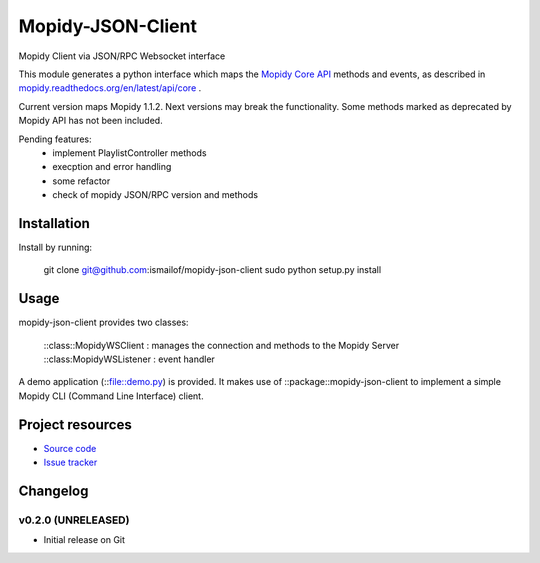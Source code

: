 ****************************
Mopidy-JSON-Client
****************************

Mopidy Client via JSON/RPC Websocket interface

This module generates a python interface which maps the `Mopidy Core API <mopidy.readthedocs.org/en/latest/api/core>`_ methods and events, as described in `mopidy.readthedocs.org/en/latest/api/core <mopidy.readthedocs.org/en/latest/api/core>`_ .

Current version maps Mopidy 1.1.2. Next versions may break the functionality.
Some methods marked as deprecated by Mopidy API has not been included.

Pending features:
  - implement PlaylistController methods
  - execption and error handling
  - some refactor
  - check of mopidy JSON/RPC version and methods


Installation
============

Install by running:

    git clone git@github.com:ismailof/mopidy-json-client
    sudo python setup.py install
    

Usage
=====

mopidy-json-client provides two classes: 
    
    ::class::MopidyWSClient : manages the connection and methods to the Mopidy Server        
    ::class:MopidyWSListener : event handler

A demo application (::file::demo.py) is provided. It makes use of ::package::mopidy-json-client to implement a simple Mopidy CLI (Command Line Interface) client.
    

Project resources
=================

- `Source code <https://github.com/ismailof/mopidy-json-client>`_
- `Issue tracker <https://github.com/ismailof/mopidy-json-client/issues>`_


Changelog
=========

v0.2.0 (UNRELEASED)
----------------------------------------
- Initial release on Git
